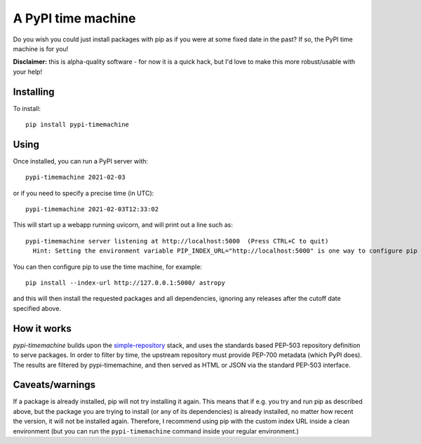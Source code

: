 A PyPI time machine
-------------------

Do you wish you could just install packages with pip as if you were at
some fixed date in the past? If so, the PyPI time machine is for you!

**Disclaimer:** this is alpha-quality software - for now it is a quick hack,
but I'd love to make this more robust/usable with your help!

Installing
~~~~~~~~~~

To install::

   pip install pypi-timemachine

Using
~~~~~

Once installed, you can run a PyPI server with::

   pypi-timemachine 2021-02-03

or if you need to specify a precise time (in UTC)::

   pypi-timemachine 2021-02-03T12:33:02

This will start up a webapp running uvicorn, and will print out a line such as::

    pypi-timemachine server listening at http://localhost:5000  (Press CTRL+C to quit)
      Hint: Setting the environment variable PIP_INDEX_URL="http://localhost:5000" is one way to configure pip to use this timemachine

You can then configure pip to use the time machine, for example::

   pip install --index-url http://127.0.0.1:5000/ astropy

and this will then install the requested packages and all dependencies,
ignoring any releases after the cutoff date specified above.

How it works
~~~~~~~~~~~~

`pypi-timemachine` builds upon the `simple-repository`_ stack, and uses the
standards based PEP-503 repository definition to serve packages.
In order to filter by time, the upstream repository must provide PEP-700
metadata (which PyPI does).
The results are filtered by pypi-timemachine, and then served as HTML or JSON
via the standard PEP-503 interface.


Caveats/warnings
~~~~~~~~~~~~~~~~

If a package is already installed, pip will not try installing it again.
This means that if e.g. you try and run pip as described above, but the
package you are trying to install (or any of its dependencies) is
already installed, no matter how recent the version, it will not be
installed again. Therefore, I recommend using pip with the custom index
URL inside a clean environment (but you can run the ``pypi-timemachine``
command inside your regular environment.)


.. _simple-repository: https://github.com/simple-repository/
